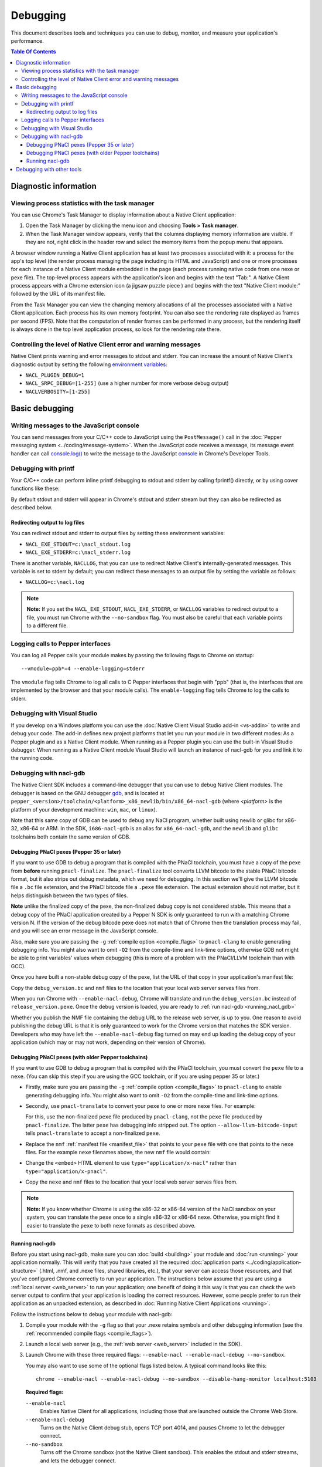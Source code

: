 .. _devcycle-debugging:

#########
Debugging
#########

This document describes tools and techniques you can use to debug, monitor,
and measure your application's performance.

.. contents:: Table Of Contents
  :local:
  :backlinks: none
  :depth: 3

Diagnostic information
======================

Viewing process statistics with the task manager
------------------------------------------------

You can use Chrome's Task Manager to display information about a Native Client
application:

#. Open the Task Manager by clicking the menu icon |menu-icon| and choosing
   **Tools > Task manager**.
#. When the Task Manager window appears, verify that the columns displaying
   memory information are visible. If they are not, right click in the header
   row and select the memory items from the popup menu that appears.

A browser window running a Native Client application has at least two processes
associated with it: a process for the app's top level (the render process
managing the page including its HTML and JavaScript) and one or more
processes for each instance of a Native Client module embedded in the page
(each process running native code from one nexe or pexe file). The top-level
process appears with the application's icon and begins with the text "Tab:". 
A Native Client process appears with a Chrome extension icon (a jigsaw puzzle
piece |puzzle|) and begins with the text "Native Client module:" followed by the
URL of its manifest file.

From the Task Manager you can view the changing memory allocations of all the
processes associated with a Native Client application. Each process has its own
memory footprint. You can also see the rendering rate displayed as frames per
second (FPS). Note that the computation of render frames can be performed in
any process, but the rendering itself is always done in the top level
application process, so look for the rendering rate there.

Controlling the level of Native Client error and warning messages
-----------------------------------------------------------------

Native Client prints warning and error messages to stdout and stderr. You can
increase the amount of Native Client's diagnostic output by setting the
following `environment variables
<http://en.wikipedia.org/wiki/Environment_variable>`_:

* ``NACL_PLUGIN_DEBUG=1``
* ``NACL_SRPC_DEBUG=[1-255]`` (use a higher number for more verbose debug
  output)
* ``NACLVERBOSITY=[1-255]``

Basic debugging
===============

Writing messages to the JavaScript console
------------------------------------------

You can send messages from your C/C++ code to JavaScript using the 
``PostMessage()`` call in the :doc:`Pepper messaging system 
<../coding/message-system>`. When the JavaScript code receives a message, its 
message event handler can call `console.log() 
<https://developer.mozilla.org/en/DOM/console.log>`_ to write the message to the
JavaScript `console </devtools/docs/console-api>`_ in Chrome's Developer Tools.

Debugging with printf
---------------------

Your C/C++ code can perform inline printf debugging to stdout and stderr by
calling fprintf() directly, or by using cover functions like these:

.. naclcode::

  #include <stdio.h>
  void logmsg(const char* pMsg){
    fprintf(stdout,"logmsg: %s\n",pMsg);
  }
  void errormsg(const char* pMsg){
    fprintf(stderr,"logerr: %s\n",pMsg);
  }

By default stdout and stderr will appear in Chrome's stdout and stderr stream
but they can also be redirected as described below.


Redirecting output to log files
~~~~~~~~~~~~~~~~~~~~~~~~~~~~~~~

You can redirect stdout and stderr to output files by setting these environment
variables:

* ``NACL_EXE_STDOUT=c:\nacl_stdout.log``
* ``NACL_EXE_STDERR=c:\nacl_stderr.log``

There is another variable, ``NACLLOG``, that you can use to redirect Native
Client's internally-generated messages. This variable is set to stderr by
default; you can redirect these messages to an output file by setting the
variable as follows:

* ``NACLLOG=c:\nacl.log``

.. Note::
  :class: note

  **Note:** If you set the ``NACL_EXE_STDOUT``, ``NACL_EXE_STDERR``, or
  ``NACLLOG`` variables to redirect output to a file, you must run Chrome with
  the ``--no-sandbox`` flag.  You must also be careful that each variable points
  to a different file.

Logging calls to Pepper interfaces
----------------------------------

You can log all Pepper calls your module makes by passing the following flags
to Chrome on startup::

  --vmodule=ppb*=4 --enable-logging=stderr


The ``vmodule`` flag tells Chrome to log all calls to C Pepper interfaces that
begin with "ppb" (that is, the interfaces that are implemented by the browser
and that your module calls). The ``enable-logging`` flag tells Chrome to log
the calls to stderr.

.. _visual_studio:

Debugging with Visual Studio
----------------------------

If you develop on a Windows platform you can use the :doc:`Native Client Visual
Studio add-in <vs-addin>` to write and debug your code. The add-in defines new
project platforms that let you run your module in two different modes: As a
Pepper plugin and as a Native Client module. When running as a Pepper plugin
you can use the built-in Visual Studio debugger. When running as a Native
Client module Visual Studio will launch an instance of nacl-gdb for you and
link it to the running code.

.. _using_gdb:

Debugging with nacl-gdb
-----------------------

The Native Client SDK includes a command-line debugger that you can use to
debug Native Client modules. The debugger is based on the GNU debugger `gdb
<http://www.gnu.org/software/gdb/>`_, and is located at
``pepper_<version>/toolchain/<platform>_x86_newlib/bin/x86_64-nacl-gdb`` (where
*<platform>* is the platform of your development machine: ``win``, ``mac``, or
``linux``).

Note that this same copy of GDB can be used to debug any NaCl program,
whether built using newlib or glibc for x86-32, x86-64 or ARM.  In the SDK,
``i686-nacl-gdb`` is an alias for ``x86_64-nacl-gdb``, and the ``newlib``
and ``glibc`` toolchains both contain the same version of GDB.

.. _debugging_pnacl_pexes:

Debugging PNaCl pexes (Pepper 35 or later)
~~~~~~~~~~~~~~~~~~~~~~~~~~~~~~~~~~~~~~~~~~

If you want to use GDB to debug a program that is compiled with the PNaCl
toolchain, you must have a copy of the pexe from **before** running
``pnacl-finalize``. The ``pnacl-finalize`` tool converts LLVM bitcode
to the stable PNaCl bitcode format, but it also strips out debug
metadata, which we need for debugging. In this section we'll give the
LLVM bitcode file a ``.bc`` file extension, and the PNaCl bitcode file
a ``.pexe`` file extension. The actual extension should not matter, but
it helps distinguish between the two types of files.

**Note** unlike the finalized copy of the pexe, the non-finalized debug copy
is not considered stable. This means that a debug copy of the PNaCl
application created by a Pepper N SDK is only guaranteed to run
with a matching Chrome version N. If the version of the debug bitcode pexe
does not match that of Chrome then the translation process may fail, and
you will see an error message in the JavaScript console.

Also, make sure you are passing the ``-g`` :ref:`compile option
<compile_flags>` to ``pnacl-clang`` to enable generating debugging info.
You might also want to omit ``-O2`` from the compile-time and link-time
options, otherwise GDB not might be able to print variables' values when
debugging (this is more of a problem with the PNaCl/LLVM toolchain than
with GCC).

Once you have built a non-stable debug copy of the pexe, list the URL of
that copy in your application's manifest file:

.. naclcode::

  {
    "program": {
      "portable": {
        "pnacl-translate": {
          "url": "release_version.pexe",
          "optlevel": 2
        },
        "pnacl-debug": {
          "url": "debug_version.bc",
          "optlevel": 0
        }
      }
    }
  }

Copy the ``debug_version.bc`` and ``nmf`` files to the location that
your local web server serves files from.

When you run Chrome with ``--enable-nacl-debug``, Chrome will translate
and run the ``debug_version.bc`` instead of ``release_version.pexe``.
Once the debug version is loaded, you are ready to :ref:`run nacl-gdb
<running_nacl_gdb>`

Whether you publish the NMF file containing the debug URL to the release
web server, is up to you. One reason to avoid publishing the debug URL
is that it is only guaranteed to work for the Chrome version that matches
the SDK version. Developers who may have left the ``--enable-nacl-debug``
flag turned on may end up loading the debug copy of your application
(which may or may not work, depending on their version of Chrome).


Debugging PNaCl pexes (with older Pepper toolchains)
~~~~~~~~~~~~~~~~~~~~~~~~~~~~~~~~~~~~~~~~~~~~~~~~~~~~

If you want to use GDB to debug a program that is compiled with the PNaCl
toolchain, you must convert the ``pexe`` file to a ``nexe``.  (You can skip
this step if you are using the GCC toolchain, or if you are using
pepper 35 or later.)

* Firstly, make sure you are passing the ``-g`` :ref:`compile option
  <compile_flags>` to ``pnacl-clang`` to enable generating debugging info.
  You might also want to omit ``-O2`` from the compile-time and link-time
  options.

* Secondly, use ``pnacl-translate`` to convert your ``pexe`` to one or more
  ``nexe`` files.  For example:

  .. naclcode::
    :prettyprint: 0

    nacl_sdk/pepper_<version>/toolchain/win_pnacl/bin/pnacl-translate \
      --allow-llvm-bitcode-input hello_world.pexe -arch x86-32 \
      -o hello_world_x86_32.nexe
    nacl_sdk/pepper_<version>/toolchain/win_pnacl/bin/pnacl-translate \
      --allow-llvm-bitcode-input hello_world.pexe -arch x86-64 \
      -o hello_world_x86_64.nexe

  For this, use the non-finalized ``pexe`` file produced by
  ``pnacl-clang``, not the ``pexe`` file produced by ``pnacl-finalize``.
  The latter ``pexe`` has debugging info stripped out.  The option
  ``--allow-llvm-bitcode-input`` tells ``pnacl-translate`` to accept a
  non-finalized ``pexe``.

* Replace the ``nmf`` :ref:`manifest file <manifest_file>` that points to
  your ``pexe`` file with one that points to the ``nexe`` files.  For the
  example ``nexe`` filenames above, the new ``nmf`` file would contain:

  .. naclcode::
    :prettyprint: 0

    {
      "program": {
        "x86-32": {"url": "hello_world_x86_32.nexe"},
        "x86-64": {"url": "hello_world_x86_64.nexe"},
      }
    }

* Change the ``<embed>`` HTML element to use
  ``type="application/x-nacl"`` rather than
  ``type="application/x-pnacl"``.

* Copy the ``nexe`` and ``nmf`` files to the location that your local web
  server serves files from.

.. Note::
  :class: note

  **Note:** If you know whether Chrome is using the x86-32 or x86-64
  version of the NaCl sandbox on your system, you can translate the
  ``pexe`` once to a single x86-32 or x86-64 ``nexe``.  Otherwise, you
  might find it easier to translate the ``pexe`` to both ``nexe``
  formats as described above.

.. _running_nacl_gdb:

Running nacl-gdb
~~~~~~~~~~~~~~~~

Before you start using nacl-gdb, make sure you can :doc:`build <building>` your
module and :doc:`run <running>` your application normally. This will verify
that you have created all the required :doc:`application parts
<../coding/application-structure>` (.html, .nmf, and .nexe files, shared
libraries, etc.), that your server can access those resources, and that you've
configured Chrome correctly to run your application.  The instructions below
assume that you are using a :ref:`local server <web_server>` to run your
application; one benefit of doing it this way is that you can check the web
server output to confirm that your application is loading the correct
resources. However, some people prefer to run their application as an unpacked
extension, as described in :doc:`Running Native Client Applications <running>`.

Follow the instructions below to debug your module with nacl-gdb:

#. Compile your module with the ``-g`` flag so that your .nexe retains symbols
   and other debugging information (see the :ref:`recommended compile flags
   <compile_flags>`).
#. Launch a local web server (e.g., the :ref:`web server <web_server>` included
   in the SDK).
#. Launch Chrome with these three required flags: ``--enable-nacl --enable-nacl-debug --no-sandbox``.

   You may also want to use some of the optional flags listed below. A typical
   command looks like this::

     chrome --enable-nacl --enable-nacl-debug --no-sandbox --disable-hang-monitor localhost:5103

   **Required flags:**

   ``--enable-nacl``
     Enables Native Client for all applications, including those that are
     launched outside the Chrome Web Store.

   ``--enable-nacl-debug``
     Turns on the Native Client debug stub, opens TCP port 4014, and pauses
     Chrome to let the debugger connect.

   ``--no-sandbox``
     Turns off the Chrome sandbox (not the Native Client sandbox). This enables
     the stdout and stderr streams, and lets the debugger connect.

   **Optional flags:**

   ``--disable-hang-monitor``
     Prevents Chrome from displaying a warning when a tab is unresponsive.

   ``--user-data-dir=<directory>``
     Specifies the `user data directory
     <http://www.chromium.org/user-experience/user-data-directory>`_ from which
     Chrome should load its state.  You can specify a different user data
     directory so that changes you make to Chrome in your debugging session do
     not affect your personal Chrome data (history, cookies, bookmarks, themes,
     and settings).

   ``--nacl-debug-mask=<nmf_url_mask1,nmf_url_mask2,...>``
     Specifies a set of debug mask patterns. This allows you to selectively
     choose to debug certain applications and not debug others. For example, if
     you only want to debug the NMF files for your applications at
     ``https://example.com/app``, and no other NaCl applications found on the
     web, specify ``--nacl-debug-mask=https://example.com/app/*.nmf``.  This
     helps prevent accidentally debugging other NaCl applications if you like
     to leave the ``--enable-nacl-debug`` flag turned on.  The pattern language
     for the mask follows `chrome extension match patterns
     </extensions/match_patterns>`_.  The pattern set can be inverted by
     prefixing the pattern set with the ``!`` character.

   ``<URL>``
     Specifies the URL Chrome should open when it launches. The local server
     that comes with the SDK listens on port 5103 by default, so the URL when
     you're debugging is typically ``localhost:5103`` (assuming that your
     application's page is called index.html and that you run the local server
     in the directory where that page is located).

#. Navigate to your application's page in Chrome. (You don't need to do this if
   you specified a URL when you launched Chrome in the previous step.) Chrome
   will start loading the application, then pause and wait until you start
   nacl-gdb and run the ``continue`` command.

#. Go to the directory with your source code, and run nacl-gdb from there. For
   example::

     cd nacl_sdk/pepper_<version>/examples/demo/drive
     nacl_sdk/pepper_<version>/toolchain/win_x86_newlib/bin/x86_64-nacl-gdb

   The debugger will start and show you a gdb prompt::

     (gdb)

#. Run the debugging command lines.

   **For PNaCl**::
   
     (gdb) target remote localhost:4014
     (gdb) remote get nexe <path-to-save-translated-nexe-with-debug-info>
     (gdb) file <path-to-save-translated-nexe-with-debug-info>
     (gdb) remote get irt <path-to-save-NaCl-integrated-runtime>
     (gdb) nacl-irt <path-to-saved-NaCl-integrated-runtime>

   **For NaCl**::
   
     (gdb) target remote localhost:4014
     (gdb) nacl-manifest <path-to-your-.nmf-file>
     (gdb) remote get irt <path-to-save-NaCl-integrated-runtime>
     (gdb) nacl-irt <path-to-saved-NaCl-integrated-runtime>

#. The command used for PNaCl and NaCl are described below:

   ``target remote localhost:4014``
     Tells the debugger how to connect to the debug stub in the Native Client
     application loader. This connection occurs through TCP port 4014 (note
     that this port is distinct from the port which the local web server uses
     to listen for incoming requests, typically port 5103). If you are
     debugging multiple applications at the same time, the loader may choose
     a port that is different from the default 4014 port. See the Chrome
     task manager for the debug port.

   ``remote get nexe <path>``
     This saves the application's main executable (nexe) to ``<path>``.
     For PNaCl, this provides a convenient way to access the nexe that is
     a **result** of translating your pexe. This can then be loaded with
     the ``file <path>`` command.

   ``nacl-manifest <path>``
     For NaCl (not PNaCl), this tells the debugger where to find your
     application's executable (.nexe) files. The application's manifest
     (.nmf) file lists your application's executable files, as well as any
     libraries that are linked with the application dynamically.

   ``remote get irt <path>``
     This saves the Native Client Integrated Runtime (IRT). Normally,
     the IRT is located in the same directory as the Chrome executable,
     or in a subdirectory named after the Chrome version. For example, if
     you're running Chrome canary on Windows, the path to the IRT typically
     looks something like ``C:/Users/<username>/AppData/Local/Google/Chrome
     SxS/Application/23.0.1247.1/nacl_irt_x86_64.nexe``.
     The ``remote get irt <path>`` saves that to the current working
     directory so that you do not need to find where exactly the IRT
     is stored.

   ``nacl-irt <path>``
     Tells the debugger where to find the Native Client Integrated Runtime
     (IRT). ``<path>`` can either be the location of the copy saved by
     ``remote get irt <path>`` or the copy that is installed alongside Chrome.

   A couple of notes on how to specify path names in the nacl-gdb commands
   above:

   * You can use a forward slash to separate directories on Linux, Mac, and
     Windows. If you use a backslash to separate directories on Windows, you
     must escape the backslash by using a double backslash "\\" between
     directories.
   * If any directories in the path have spaces in their name, you must put
     quotation marks around the path.

   As an example, here is a what these nacl-gdb commands might look like on
   Windows::

     target remote localhost:4014
     nacl-manifest "C:/nacl_sdk/pepper_<version>/examples/hello_world_gles/newlib/Debug/hello_world_gles.nmf"
     nacl-irt "C:/Users/<username>/AppData/Local/Google/Chrome SxS/Application/23.0.1247.1/nacl_irt_x86_64.nexe"

   To save yourself some typing, you can put put these nacl-gdb commands in a
   script file, and execute the file when you run nacl-gdb, like so::

     nacl_sdk/pepper_<version>/toolchain/win_x86_newlib/bin/x86_64-nacl-gdb -x <nacl-script-file>

   If nacl-gdb connects successfully to Chrome, it displays a message such as
   the one below, followed by a gdb prompt::

     0x000000000fc00200 in _start ()
     (gdb)

   If nacl-gdb can't connect to Chrome, it displays a message such as
   "``localhost:4014: A connection attempt failed``" or "``localhost:4014:
   Connection timed out.``" If you see a message like that, make sure that you
   have launched a web server, launched Chrome, and navigated to your
   application's page before starting nacl-gdb.

Once nacl-gdb connects to Chrome, you can run standard gdb commands to execute
your module and inspect its state. Some commonly used commands are listed
below.

``break <location>``
  set a breakpoint at <location>, e.g.::

    break hello_world.cc:79
    break hello_world::HelloWorldInstance::HandleMessage
    break Render

``continue``
  resume normal execution of the program

``next``
  execute the next source line, stepping over functions

``step``
  execute the next source line, stepping into functions

``print <expression>``
  print the value of <expression> (e.g., variables)

``backtrace``
  print a stack backtrace

``info breakpoints``
  print a table of all breakpoints

``delete <breakpoint>``
  delete the specified breakpoint (you can use the breakpoint number displayed
  by the info command)

``help <command>``
  print documentation for the specified gdb <command>

``quit``
  quit gdb

See the `gdb documentation
<http://sourceware.org/gdb/current/onlinedocs/gdb/#toc_Top>`_ for a
comprehensive list of gdb commands. Note that you can abbreviate most commands
to just their first letter (``b`` for break, ``c`` for continue, and so on).

To interrupt execution of your module, press <Ctrl-c>. When you're done
debugging, close the Chrome window and type ``q`` to quit gdb.

Debugging with other tools
==========================

If you cannot use the :ref:`Visual Studio add-in <visual_studio>`, or you want
to use a debugger other than nacl-gdb, you must manually build your module as a
Pepper plugin (sometimes referred to as a "`trusted
<http://www.chromium.org/nativeclient/getting-started/getting-started-background-and-basics#TOC-Trusted-vs-Untrusted>`_"
or "in-process" plugin).  Pepper plugins (.DLL files on Windows; .so files on
Linux; .bundle files on Mac) are loaded directly in either the Chrome renderer
process or a separate plugin process, rather than in Native Client. Building a
module as a trusted Pepper plugin allows you to use standard debuggers and
development tools on your system, but when you're finished developing the
plugin, you need to port it to Native Client (i.e., build the module with one
of the toolchains in the NaCl SDK so that the module runs in Native Client).
For details on this advanced development technique, see `Debugging a Trusted
Plugin
<http://www.chromium.org/nativeclient/how-tos/debugging-documentation/debugging-a-trusted-plugin>`_.
Note that starting with the ``pepper_22`` bundle, the NaCl SDK for Windows
includes pre-built libraries and library source code, making it much easier to
build a module into a .DLL.


.. |menu-icon| image:: /images/menu-icon.png
.. |puzzle| image:: /images/puzzle.png
